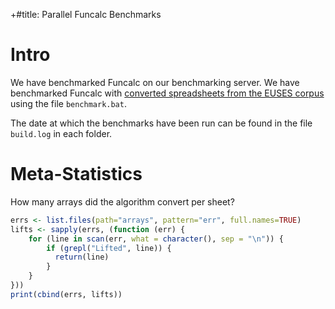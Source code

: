 +#title: Parallel Funcalc Benchmarks

* Intro

We have benchmarked Funcalc on our benchmarking server.  We have benchmarked Funcalc with
[[https://github.com/popular-parallel-programming/funcalc-euses][converted spreadsheets from the EUSES corpus]] using the file ~benchmark.bat~.

The date at which the benchmarks have been run can be found in the file ~build.log~ in each folder.


* Meta-Statistics

How many arrays did the algorithm convert per sheet?

#+begin_src R :session
  errs <- list.files(path="arrays", pattern="err", full.names=TRUE)
  lifts <- sapply(errs, (function (err) {
      for (line in scan(err, what = character(), sep = "\n")) {
          if (grepl("Lifted", line)) {
            return(line)
          }
      }
  }))
  print(cbind(errs, lifts))
#+end_src

#+RESULTS:
| arrays/02rise.xml.err                      | Lifted 1 intransitive, 0 transitive cell arrays.  |
| arrays/2000_places_School.xml.err            | Lifted 0 intransitive, 0 transitive cell arrays.  |
| arrays/2002Qvols.xml.err                   | Lifted 2 intransitive, 0 transitive cell arrays.  |
| arrays/2004_PUBLIC_BUGS_INVENTORY.xml.err     | Lifted 4 intransitive, 0 transitive cell arrays.  |
| arrays/Aggregate20Governanc#A8A51.xml.err  | Lifted 30 intransitive, 0 transitive cell arrays. |
| arrays/EducAge25.xml.err                   | Lifted 0 intransitive, 0 transitive cell arrays.  |
| arrays/financial-model-spreadsheet.xml.err | Lifted 0 intransitive, 0 transitive cell arrays.  |
| arrays/Financial-Projections.xml.err       | Lifted 5 intransitive, 0 transitive cell arrays.  |
| arrays/funding.xml.err                     | Lifted 6 intransitive, 0 transitive cell arrays.  |
| arrays/high_2003_belg.xml.err                | Lifted 3 intransitive, 1 transitive cell arrays.  |
| arrays/iste-cs-2003-modeling-sim.xml.err   | Lifted 2 intransitive, 0 transitive cell arrays.  |
| arrays/modeling-3.xml.err                  | Lifted 0 intransitive, 0 transitive cell arrays.  |
| arrays/MRP_Excel.xml.err                    | Lifted 44 intransitive, 6 transitive cell arrays. |
| arrays/notes5CMISB200SP04H2KEY.xml.err     | Lifted 3 intransitive, 0 transitive cell arrays.  |
| arrays/ny_emit99.xml.err                    | Lifted 0 intransitive, 0 transitive cell arrays.  |
| arrays/Test20Station20Powe#A90F3.xml.err   | Lifted 9 intransitive, 0 transitive cell arrays.  |
| arrays/Time.xml.err                        | Lifted 0 intransitive, 0 transitive cell arrays.  |
| arrays/v1tmp.xml.err                       | Lifted 0 intransitive, 0 transitive cell arrays.  |
| arrays/WasteCalendarCalculat#A843B.xml.err | Lifted 3 intransitive, 0 transitive cell arrays.  |
